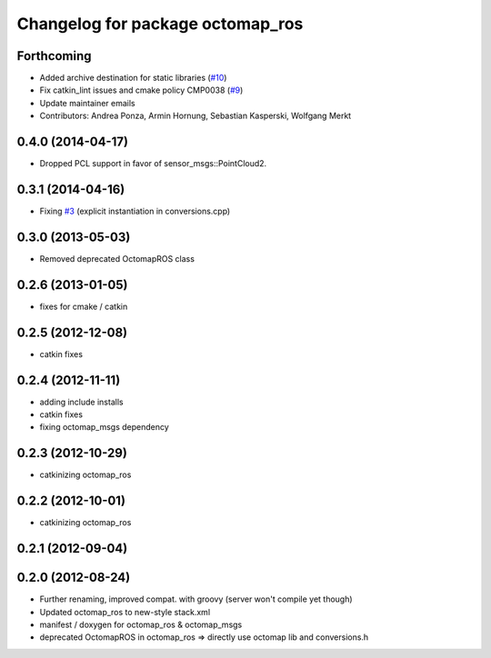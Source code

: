 ^^^^^^^^^^^^^^^^^^^^^^^^^^^^^^^^^
Changelog for package octomap_ros
^^^^^^^^^^^^^^^^^^^^^^^^^^^^^^^^^

Forthcoming
-----------
* Added archive destination for static libraries (`#10 <https://github.com/OctoMap/octomap_ros/issues/10>`_)
* Fix catkin_lint issues and cmake policy CMP0038 (`#9 <https://github.com/OctoMap/octomap_ros/issues/9>`_)
* Update maintainer emails
* Contributors: Andrea Ponza, Armin Hornung, Sebastian Kasperski, Wolfgang Merkt

0.4.0 (2014-04-17)
------------------
* Dropped PCL support in favor of sensor_msgs::PointCloud2.

0.3.1 (2014-04-16)
------------------
* Fixing `#3 <https://github.com/OctoMap/octomap_ros/issues/3>`_ (explicit instantiation in conversions.cpp)

0.3.0 (2013-05-03)
------------------
* Removed deprecated OctomapROS class

0.2.6 (2013-01-05)
------------------
* fixes for cmake / catkin

0.2.5 (2012-12-08)
------------------
* catkin fixes

0.2.4 (2012-11-11)
------------------
* adding include installs
* catkin fixes
* fixing octomap_msgs dependency

0.2.3 (2012-10-29)
------------------
* catkinizing octomap_ros

0.2.2 (2012-10-01)
------------------
* catkinizing octomap_ros

0.2.1 (2012-09-04)
------------------

0.2.0 (2012-08-24)
------------------
* Further renaming, improved compat. with groovy (server won't compile yet though)
* Updated octomap_ros to new-style stack.xml
* manifest / doxygen for octomap_ros & octomap_msgs
* deprecated OctomapROS in octomap_ros => directly use octomap lib and conversions.h

